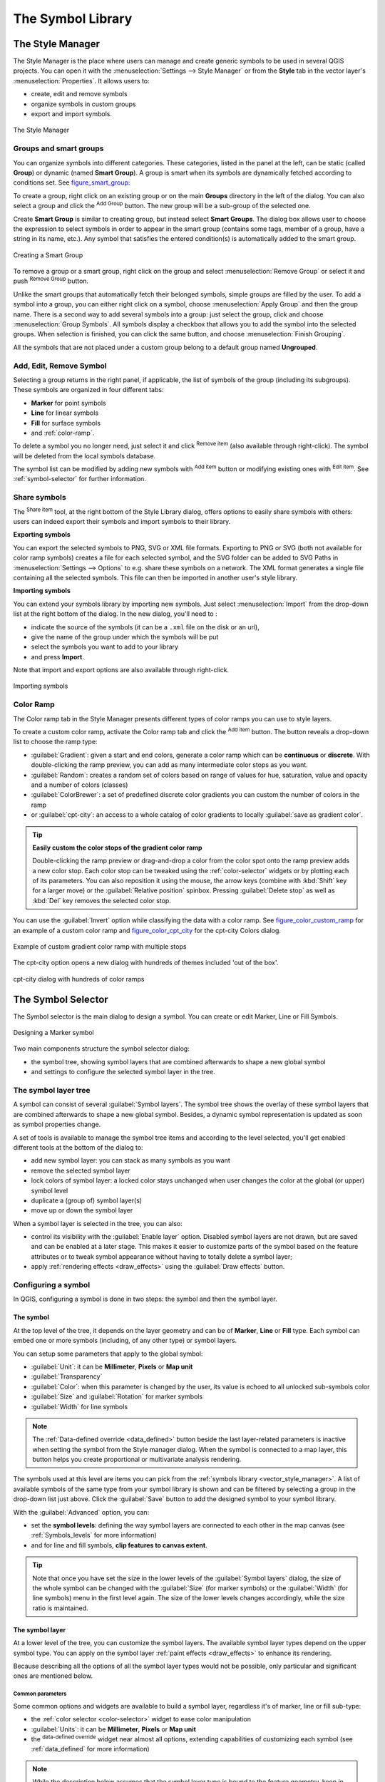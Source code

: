 .. only:: html

   |updatedisclaimer|

.. _vector_symbol_library:

********************
 The Symbol Library
********************

.. only:: html

   .. contents::
      :local:

.. index::
    single: Style Manager

.. _vector_style_manager:

The Style Manager
==================

The Style Manager is the place where users can manage and create generic symbols
to be used in several QGIS projects. You can open it with the :menuselection:`Settings
--> Style Manager` or from the **Style** tab in the vector layer's
:menuselection:`Properties`. It allows users to:

* create, edit and remove symbols
* organize symbols in custom groups
* export and import symbols.

.. _figure_style_manager:

.. figure:: img/stylemanager.png
   :align: center

   The Style Manager


.. _group_symbols:

Groups and smart groups
------------------------

You can organize symbols into different categories. These categories, listed in
the panel at the left, can be static (called **Group**) or dynamic (named
**Smart Group**). A group is smart when its symbols are dynamically fetched
according to conditions set. See figure_smart_group_:

To create a group, right click on an existing group or on the main **Groups**
directory in the left of the dialog.
You can also select a group and click the |signPlus| :sup:`Add Group`
button. The new group will be a sub-group of the selected one.

Create **Smart Group** is similar to creating group, but instead select
**Smart Groups**. The dialog box allows user to choose the expression to
select symbols in order to appear in the smart group (contains some tags,
member of a group, have a string in its name, etc.). Any symbol that satisfies
the entered condition(s) is automatically added to the smart group.

.. _figure_smart_group:

.. figure:: img/create_smartgroup.png
   :align: center

   Creating a Smart Group

To remove a group or a smart group, right click on the group and select
:menuselection:`Remove Group` or select it and push
|signMinus| :sup:`Remove Group` button.

Unlike the smart groups that automatically fetch their belonged symbols,
simple groups are filled by the user.
To add a symbol into a group, you can either right click on a symbol, choose
:menuselection:`Apply Group` and then the group name. There is a second
way to add several symbols into a group: just select the group, click
|changeLabelProperties| and choose :menuselection:`Group Symbols`. All
symbols display a checkbox that allows you to add the symbol into the selected
groups. When selection is finished, you can click the same button, and
choose :menuselection:`Finish Grouping`.

All the symbols that are not placed under a custom group belong
to a default group named **Ungrouped**.

Add, Edit, Remove Symbol
-------------------------

Selecting a group returns in the right panel, if applicable, the list of symbols
of the group (including its subgroups). These symbols are organized in four
different tabs:

* **Marker** for point symbols
* **Line** for linear symbols
* **Fill** for surface symbols
* and :ref:`color-ramp`.

To delete a symbol you no longer need, just select it and click |signMinus|
:sup:`Remove item` (also available through right-click).
The symbol will be deleted from the local symbols database.

The symbol list can be modified by adding new symbols with |signPlus|
:sup:`Add item` button or modifying existing ones with |symbologyEdit|
:sup:`Edit item`.
See :ref:`symbol-selector` for further information.

.. _share_symbols:

Share symbols
--------------

The |sharing| :sup:`Share item` tool, at the right bottom of the Style
Library dialog, offers options to easily share symbols with others: users can
indeed export their symbols and import symbols to their library.

**Exporting symbols**

You can export the selected symbols to PNG, SVG or XML file formats.
Exporting to PNG or SVG (both not available for color ramp symbols) creates
a file for each selected symbol, and the SVG folder can be added to SVG Paths
in :menuselection:`Settings --> Options` to e.g. share these symbols on a network.
The XML format generates a single file containing all the selected symbols.
This file can then be imported in another user's style library.

**Importing symbols**

You can extend your symbols library by importing new symbols. Just select |sharing|
:menuselection:`Import` from the drop-down list at the right bottom of the dialog.
In the new dialog, you'll need to :

* indicate the source of the symbols (it can be a ``.xml`` file on the disk or an url),
* give the name of the group under which the symbols will be put
* select the symbols you want to add to your library
* and press **Import**.

Note that import and export options are also available through right-click.

.. _figure_symbol_import:

.. figure:: img/import_styles.png
   :align: center

   Importing symbols


.. _color-ramp:

Color Ramp
-----------

.. index:: Colors
   single: Colors; Color ramp
   single: Colors; Gradient color ramp
   single: Colors; Color brewer
   single: Colors; Custom color ramp

The Color ramp tab in the Style Manager presents different types of
color ramps you can use to style layers.

To create a custom color ramp, activate the Color ramp tab and click the
|signPlus| :sup:`Add item` button. The button reveals a drop-down list to
choose the ramp type:

* :guilabel:`Gradient`: given a start and end colors, generate a color ramp which
  can be **continuous** or **discrete**. With double-clicking the ramp preview, you
  can add as many intermediate color stops as you want.
* :guilabel:`Random`: creates a random set of colors based on range of values for
  hue, saturation, value and opacity and a number of colors (classes)
* :guilabel:`ColorBrewer`: a set of predefined discrete color gradients you can
  custom the number of colors in the ramp
* or :guilabel:`cpt-city`: an access to a whole catalog of color gradients to
  locally :guilabel:`save as gradient color`.

.. tip:: **Easily custom the color stops of the gradient color ramp**

 Double-clicking the ramp preview or drag-and-drop a color from the color spot onto
 the ramp preview adds a new color stop. Each color stop can be tweaked using the
 :ref:`color-selector` widgets or by plotting each of its parameters. You can also 
 reposition it using the mouse, the arrow keys (combine with :kbd:`Shift` key for
 a larger move) or the :guilabel:`Relative position` spinbox. Pressing :guilabel:`Delete
 stop` as well as :kbd:`Del` key removes the selected color stop.

You can use the |checkbox| :guilabel:`Invert` option while
classifying the data with a color ramp. See figure_color_custom_ramp_ for an
example of a custom color ramp and figure_color_cpt_city_ for the cpt-city Colors dialog.


.. _figure_color_custom_ramp:

.. figure:: img/customColorRampGradient.png
   :align: center

   Example of custom gradient color ramp with multiple stops

The cpt-city option opens a new dialog with hundreds of themes included 'out of the box'.

.. _figure_color_cpt_city:

.. figure:: img/cpt-cityColorRamps.png
   :align: center

   cpt-city dialog with hundreds of color ramps


.. _symbol-selector:

The Symbol Selector
====================

The Symbol selector is the main dialog to design a symbol.
You can create or edit Marker, Line or Fill Symbols.

.. _figure_symbol_marker:

.. figure:: img/symbolselector.png
   :align: center

   Designing a Marker symbol


Two main components structure the symbol selector dialog:

* the symbol tree, showing symbol layers that are combined afterwards to shape a
  new global symbol
* and settings to configure the selected symbol layer in the tree.

.. _symbol_tree:

The symbol layer tree
----------------------

A symbol can consist of several :guilabel:`Symbol layers`. The symbol tree shows
the overlay of these symbol layers that are combined afterwards to shape a
new global symbol. Besides, a dynamic symbol representation is updated as soon as
symbol properties change.

A set of tools is available to manage the symbol tree items and according to the
level selected, you'll get enabled different tools at the bottom of the dialog to:

* |signPlus| add new symbol layer: you can stack as many symbols as you want
* |signMinus| remove the selected symbol layer
* lock colors of symbol layer: a |locked| locked color stays unchanged when
  user changes the color at the global (or upper) symbol level
* |duplicateLayer| duplicate a (group of) symbol layer(s)
* move up or down the symbol layer

When a symbol layer is selected in the tree, you can also:

* control its visibility with the |checkbox| :guilabel:`Enable layer` option.
  Disabled symbol layers are not drawn, but are saved and can be enabled at a
  later stage. This makes it easier to customize parts of the symbol based on
  the feature attributes or to tweak symbol appearance without having to
  totally delete a symbol layer;
* apply :ref:`rendering effects <draw_effects>` using the |checkbox|
  :guilabel:`Draw effects` button.

.. _edit_symbol:

Configuring a symbol
---------------------

In QGIS, configuring a symbol is done in two steps: the symbol and then the
symbol layer.

The symbol
..........

At the top level of the tree, it depends on the layer geometry and can be of
**Marker**, **Line** or **Fill** type. Each symbol can embed one or
more symbols (including, of any other type) or symbol layers.

You can setup some parameters that apply to the global symbol:

* :guilabel:`Unit`: it can be **Millimeter**, **Pixels** or **Map unit**
* :guilabel:`Transparency`
* :guilabel:`Color`: when this parameter is changed by the user, its value is
  echoed to all unlocked sub-symbols color
* :guilabel:`Size` and :guilabel:`Rotation` for marker symbols
* :guilabel:`Width` for line symbols

.. note::

  The :ref:`Data-defined override <data_defined>` button beside the last layer-related
  parameters is inactive when setting the symbol from the Style manager dialog.
  When the symbol is connected to a map layer, this button helps you create
  proportional or multivariate analysis rendering.

The symbols used at this level are items you can pick from the :ref:`symbols
library <vector_style_manager>`. A list of available symbols of the same type
from your symbol library is shown and can be filtered by selecting a group in
the drop-down list just above. Click the :guilabel:`Save` button to add the
designed symbol to your symbol library.

With the :guilabel:`Advanced` |selectString| option, you can:

* set the **symbol levels**: defining the way symbol layers are connected to
  each other in the map canvas (see :ref:`Symbols_levels` for more information)
* and for line and fill symbols, **clip features to canvas extent**.

.. Todo: Explain what does advanced "clip features to canvas" option mean for the symbol?

.. tip::

   Note that once you have set the size in the lower levels of the
   :guilabel:`Symbol layers` dialog, the size of the whole symbol can be changed
   with the :guilabel:`Size` (for marker symbols) or the :guilabel:`Width` (for
   line symbols) menu in the first level again. The size of the lower levels
   changes accordingly, while the size ratio is maintained.

.. _symbol_layer:

The symbol layer
................

At a lower level of the tree, you can customize the symbol layers. The available
symbol layer types depend on the upper symbol type. You can apply on the symbol
layer |paintEffects| :ref:`paint effects <draw_effects>` to enhance its rendering.

Because describing all the options of all the symbol layer types would not be
possible, only particular and significant ones are mentioned below.

Common parameters
^^^^^^^^^^^^^^^^^

Some common options and widgets are available to build a symbol layer,
regardless it's of marker, line or fill sub-type:

* the :ref:`color selector <color-selector>` widget to ease color manipulation
* :guilabel:`Units`: it can be **Millimeter**, **Pixels** or **Map unit**
* the |dataDefined| :sup:`data-defined override` widget near almost all options,
  extending capabilities of customizing each symbol (see :ref:`data_defined` for
  more information)

.. note::

 While the description below assumes that the symbol layer type is bound to the
 feature geometry, keep in mind that you can embed symbol layers in each others.
 In that case, the lower level symbol layer parameter (placement, offset...)
 might be bound to the upper-level symbol, and not to the feature geometry
 itself.

.. _vector_marker_symbols:

Marker Symbols
^^^^^^^^^^^^^^

Appropriate for point geometry features, marker symbols have several
:guilabel:`Symbol layer types`:

* **Simple marker** (default);
* **Ellipse marker**: a simple marker symbol layer, with customizable width and
  height;
* **Filled marker**: similar to the simple marker symbol layer, except that it
  uses a :ref:`fill sub symbol <vector_fill_symbols>` to render the marker.
  This allows use of all the existing QGIS fill (and stroke) styles for
  rendering markers, e.g. gradient or shapeburst fills;
* **Font marker**: use installed fonts as marker symbols;
* **Geometry generator** (see :ref:`geometry_generator_symbol`);
* **Vector Field marker** (see :ref:`vector_field_marker`);

.. _svg_marker:

* **SVG marker**: provides you with images from your SVG paths (set in
  :menuselection:`Settings --> Options --> System` menu) to render as marker
  symbol. Each SVG file colors and stroke can be adapted.

  .. note:: Requirements for a customizable SVG marker symbol

   To have the possibility to change the colors of a :guilabel:`SVG marker`,
   you have to add the placeholders ``param(fill)`` for fill color,
   ``param(outline)`` for stroke color and ``param(outline-width)`` for stroke
   width. These placeholders can optionally be followed by a default value, e.g.:
 
   .. code-block:: xml
  
    <svg width="100%" height="100%">
    <rect fill="param(fill) #ff0000" stroke="param(outline) #00ff00" stroke-width="param(stroke-width) 10" width="100" height="100">
    </rect>
    </svg>
 
For each marker symbol layer type, you can set some of the following properties:

* :guilabel:`Color` for the fill and/or stroke, using all the capabilities of
  the :ref:`color-selector` widget;
* :guilabel:`Size`
* :guilabel:`Stroke style`
* :guilabel:`Stroke width`
* :guilabel:`Join style`
* :guilabel:`Rotation`
* :guilabel:`Offset X,Y`: You can shift the symbol in the x- or y- direction;
* :guilabel:`Anchor point`.

In most of the marker symbols dialog, you also have a frame with previews of
predefined symbols you can choose from.

.. _vector_line_symbols:

Line Symbols
^^^^^^^^^^^^

Appropriate for line geometry features, line symbols have following symbol
layer types:

* **Simple line** (default): available settings are:

  * :guilabel:`Color`
  * :guilabel:`Stroke width`
  * :guilabel:`Stroke style`
  * :guilabel:`Join style`
  * :guilabel:`Cap style`
  * :guilabel:`Offset`
  * |checkbox| :guilabel:`Use custom dash pattern`: overrides the :guilabel:`Stroke
    style` setting with a custom dash.

.. _arrow_symbol:

* **Arrow**: draws lines as curved (or not) arrows with a single or a double
  head with configurable width, length and thickness. To create a curved arrow
  the line feature must have at least three vertices. It also uses a
  :ref:`fill symbol <vector_fill_symbols>` such as gradients or shapeburst
  to render the arrow body. Combined with the geometry generator, this type of
  layer symbol helps you representing flow maps;
* **Geometry generator** (see :ref:`geometry_generator_symbol`);
* **Marker line**: displays a marker symbol along the line. It can be at
  a regular distance or based on its geometry: first, last or each vertex, on
  central point or on every curve point. You can set an offset along the line
  for the marker symbol, or offset the line itself. The :guilabel:`Rotate
  marker` option allows you to set whether the marker symbol should follow the
  line orientation or not.

.. _vector_fill_symbols:

Fill Symbols
^^^^^^^^^^^^

Appropriate for polygon geometry features, fill symbols have also several
symbol layer types:

* **Simple fill** (default): the following settings are available:

  * :guilabel:`Fill` color
  * :guilabel:`Stroke` color
  * :guilabel:`Fill style`
  * :guilabel:`Stroke style`
  * :guilabel:`Stroke width`
  * :guilabel:`Join style`
  * :guilabel:`Offset X,Y`

* **Centroid fill**: places a marker symbol at the centroid of the visible
  feature. The position of the marker may however not be the real centroid
  of the feature because calculation takes into account the polygon(s)
  clipped to area visible in map canvas for rendering and ignores holes.
  Use the geometry generator symbol if you want the exact centroid. 
  
  The marker can be placed on every part of a multi-part feature or
  only on its biggest part, and forced to be inside the polygon;

* **Geometry generator** (see :ref:`geometry_generator_symbol`);
* **Gradient fill**: uses a radial, linear or conical gradient, based on either
  simple two color gradients or a predefined :ref:`gradient color ramp
  <color-ramp>` to fill polygon layers. Gradient can be rotated and applied on
  a single feature basis or across the whole map extent. Also start and end
  points can be set via coordinates or using the centroid (of feature or map);
* **Line pattern fill**: fills the polygon with a hatching pattern of line
  symbol layer. You can set the spacing between lines and an offset from the
  feature boundary;
* **Point pattern fill**: fills the polygon with a hatching pattern of marker
  symbol layer. You can set the spacing between lines and an offset from the
  feature boundary; 
* **Raster image fill**: you can fill polygons with a tiled raster image.
  Options include (data defined) file name, opacity, image size (in pixels, mm
  or map units), coordinate mode (feature or view) and rotation;
* **SVG fill**: fills the polygon using :ref:`SVG markers <svg_marker>`;
* **Shapeburst fill**: this option buffered a gradient fill, where a gradient
  is drawn from the boundary of a polygon towards the polygon's centre.
  Configurable parameters include distance from the boundary to shade, use of
  color ramps or simple two color gradients, optional blurring of the fill and
  offsets;
* **Outline: Arrow**: uses a line :ref:`arrow symbol <arrow_symbol>` layer to
  represent the polygon boundary;
* **Outline: Marker line**: uses a marker line symbol layer to represent the
  polygon boundary;
* **Outline: simple line**: uses a simple line symbol layer to represent the
  polygon boundary. The :guilabel:`Draw line only inside polygon` option helps
  polygon borders inside the polygon and can be useful to clearly represent
  adjacent polygon boundaries.

.. note::

 When geometry type is polygon, you can choose to disable the automatic
 clipping of lines/polygons to the canvas extent. In some cases this clipping
 results in unfavourable symbology (e.g. centroid fills where the centroid must
 always be the actual feature's centroid).

.. _geometry_generator_symbol: 
 
The Geometry Generator
^^^^^^^^^^^^^^^^^^^^^^

Available with all types of symbols, the :guilabel:`geometry generator` symbol
layer allows to use :ref:`expression syntax <functions_list>` to generate a
geometry on the fly during the rendering process. The resulting geometry does
not have to match with the original geometry type and you can add several
differently modified symbol layers on top of each other.

Some examples:

::

  -- render the centroid of a feature
  centroid( $geometry ) 

  -- visually overlap features within a 100 map units distance from a point
  -- feature, i.e generate a 100m buffer around the point
  buffer( $geometry, 100 )

  -- Given polygon layer1( id1, layer2_id, ...) and layer2( id2, fieldn...)
  -- render layer1 with a line joining centroids of both where layer2_id = id2
  make_line( centroid( $geometry ),
             centroid( geometry( get_feature( 'layer2', 'id2', attribute(
                 $currentfeature, 'layer2_id') ) )
           ) 

.. _vector_field_marker:

The Vector Field Marker
^^^^^^^^^^^^^^^^^^^^^^^

The vector field marker is used to display vector field data such as earth
deformation, tidal flows, and the like. It displays the vectors as lines
(preferably arrows) that are scaled and oriented according to selected
attributes of data points. It can only be used to render point data; line and
polygon layers are not drawn by this symbology.

The vector field is defined by attributes in the data, which can represent the
field either by:

* **cartesian** components (``x`` and ``y`` components of the field)
* or **polar** coordinates: in this case, attributes define ``Length`` and
  ``Angle``. The angle may be measured either clockwise from north, or
  Counterclockwise from east, and may be either in degrees or radians.
* or as **height only** data, which displays a vertical arrow scaled using an
  attribute of the data. This is appropriate for displaying the vertical
  component of deformation, for example.

The magnitude of field can be scaled up or down to an appropriate size for
viewing the field.


.. Substitutions definitions - AVOID EDITING PAST THIS LINE
   This will be automatically updated by the find_set_subst.py script.
   If you need to create a new substitution manually,
   please add it also to the substitutions.txt file in the
   source folder.

.. |changeLabelProperties| image:: /static/common/mActionChangeLabelProperties.png
   :width: 1.5em
.. |checkbox| image:: /static/common/checkbox.png
   :width: 1.3em
.. |dataDefined| image:: /static/common/mIconDataDefine.png
   :width: 1.5em
.. |duplicateLayer| image:: /static/common/mActionDuplicateLayer.png
   :width: 1.5em
.. |locked| image:: /static/common/locked.png
   :width: 1.5em
.. |paintEffects| image:: /static/common/mIconPaintEffects.png
   :width: 1.5em
.. |selectString| image:: /static/common/selectstring.png
   :width: 2.5em
.. |sharing| image:: /static/common/mActionSharing.png
   :width: 1.5em
.. |signMinus| image:: /static/common/symbologyRemove.png
   :width: 1.5em
.. |signPlus| image:: /static/common/symbologyAdd.png
   :width: 1.5em
.. |symbologyEdit| image:: /static/common/symbologyEdit.png
   :width: 1.5em
.. |updatedisclaimer| replace:: :disclaimer:`Docs in progress for 'QGIS testing'. Visit http://docs.qgis.org/2.18 for QGIS 2.18 docs and translations.`
